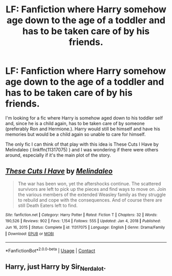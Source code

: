 #+TITLE: LF: Fanfiction where Harry somehow age down to the age of a toddler and has to be taken care of by his friends.

* LF: Fanfiction where Harry somehow age down to the age of a toddler and has to be taken care of by his friends.
:PROPERTIES:
:Author: Maksimme
:Score: 1
:DateUnix: 1613428933.0
:DateShort: 2021-Feb-16
:FlairText: Request
:END:
I'm looking for a fic where Harry is somehow aged down to his toddler self and, since he is a child again, has to be taken care of by someone (preferably Ron and Hermione.). Harry would still be himself and have his memories but would be a child again so unable to care for himself.

The only fic I can think of that play with this idea is These Cuts I Have by Melindaleo ( linkffn(11317075) ) and I was wondering if there were others around, especially if it's the main plot of the story.


** [[https://www.fanfiction.net/s/11317075/1/][*/These Cuts I Have/*]] by [[https://www.fanfiction.net/u/457505/Melindaleo][/Melindaleo/]]

#+begin_quote
  The war has been won, yet the aftershocks continue. The scattered survivors are left to pick up the pieces and find ways to move on. Join the various members of the extended Weasley family as they struggle to rebuild and cope with the consequences. And of course there are still Death Eaters left to find.
#+end_quote

^{/Site/:} ^{fanfiction.net} ^{*|*} ^{/Category/:} ^{Harry} ^{Potter} ^{*|*} ^{/Rated/:} ^{Fiction} ^{T} ^{*|*} ^{/Chapters/:} ^{32} ^{*|*} ^{/Words/:} ^{190,526} ^{*|*} ^{/Reviews/:} ^{902} ^{*|*} ^{/Favs/:} ^{1,154} ^{*|*} ^{/Follows/:} ^{555} ^{*|*} ^{/Updated/:} ^{Jan} ^{4,} ^{2018} ^{*|*} ^{/Published/:} ^{Jun} ^{16,} ^{2015} ^{*|*} ^{/Status/:} ^{Complete} ^{*|*} ^{/id/:} ^{11317075} ^{*|*} ^{/Language/:} ^{English} ^{*|*} ^{/Genre/:} ^{Drama/Family} ^{*|*} ^{/Download/:} ^{[[http://www.ff2ebook.com/old/ffn-bot/index.php?id=11317075&source=ff&filetype=epub][EPUB]]} ^{or} ^{[[http://www.ff2ebook.com/old/ffn-bot/index.php?id=11317075&source=ff&filetype=mobi][MOBI]]}

--------------

*FanfictionBot*^{2.0.0-beta} | [[https://github.com/FanfictionBot/reddit-ffn-bot/wiki/Usage][Usage]] | [[https://www.reddit.com/message/compose?to=tusing][Contact]]
:PROPERTIES:
:Author: FanfictionBot
:Score: 1
:DateUnix: 1613428953.0
:DateShort: 2021-Feb-16
:END:


** Harry, just Harry by Sir_Nerdalot.
:PROPERTIES:
:Author: HadrianJP
:Score: 1
:DateUnix: 1613429792.0
:DateShort: 2021-Feb-16
:END:
